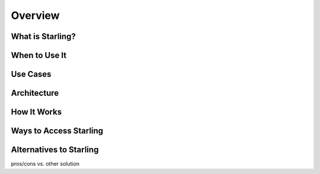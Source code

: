 ========
Overview
========


What is Starling?
=================  

When to Use It
=================  

Use Cases
=========

Architecture
============  

How It Works
============

Ways to Access Starling
=======================


Alternatives to Starling
========================

pros/cons vs. other solution

